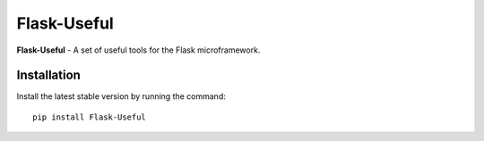 Flask-Useful
============

|PyPI| |LICENCE| |STARS|

|DOWNLOADS| |DOWNLOADS_M| |DOWNLOADS_W|

**Flask-Useful** - A set of useful tools for the Flask microframework.

Installation
------------

Install the latest stable version by running the command::

    pip install Flask-Useful


.. |PyPI| image:: https://img.shields.io/pypi/v/flask-useful.svg
   :target: https://pypi.org/project/flask-useful/
   :alt: Latest Version

.. |LICENCE| image:: https://img.shields.io/github/license/kyzima-spb/flask-useful.svg
   :target: https://github.com/kyzima-spb/flask-useful/blob/master/LICENSE
   :alt: MIT

.. |STARS| image:: https://img.shields.io/github/stars/kyzima-spb/flask-useful.svg
   :target: https://github.com/kyzima-spb/flask-useful/stargazers
   :alt: GitHub stars

.. |DOWNLOADS| image:: https://pepy.tech/badge/flask-useful
   :target: https://pepy.tech/project/flask-useful

.. |DOWNLOADS_M| image:: https://pepy.tech/badge/flask-useful/month
   :target: https://pepy.tech/project/flask-useful

.. |DOWNLOADS_W| image:: https://pepy.tech/badge/flask-useful/week
   :target: https://pepy.tech/project/flask-useful
